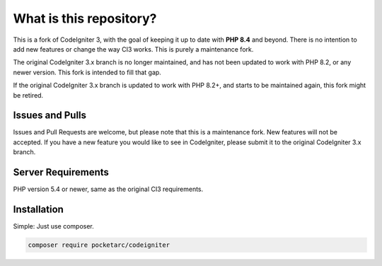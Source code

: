 ########################
What is this repository?
########################

This is a fork of CodeIgniter 3, with the goal of keeping it up to date with **PHP 8.4** and beyond. There is no intention to add new features or change the way CI3 works. This is purely a maintenance fork.

The original CodeIgniter 3.x branch is no longer maintained, and has not been updated to work with PHP 8.2, or any newer version. This fork is intended to fill that gap.

If the original CodeIgniter 3.x branch is updated to work with PHP 8.2+, and starts to be maintained again, this fork might be retired.

****************
Issues and Pulls
****************

Issues and Pull Requests are welcome, but please note that this is a maintenance fork. New features will not be accepted. If you have a new feature you would like to see in CodeIgniter, please submit it to the original CodeIgniter 3.x branch.

*******************
Server Requirements
*******************

PHP version 5.4 or newer, same as the original CI3 requirements.

************
Installation
************

Simple: Just use composer.

.. code-block:: bash

	composer require pocketarc/codeigniter

